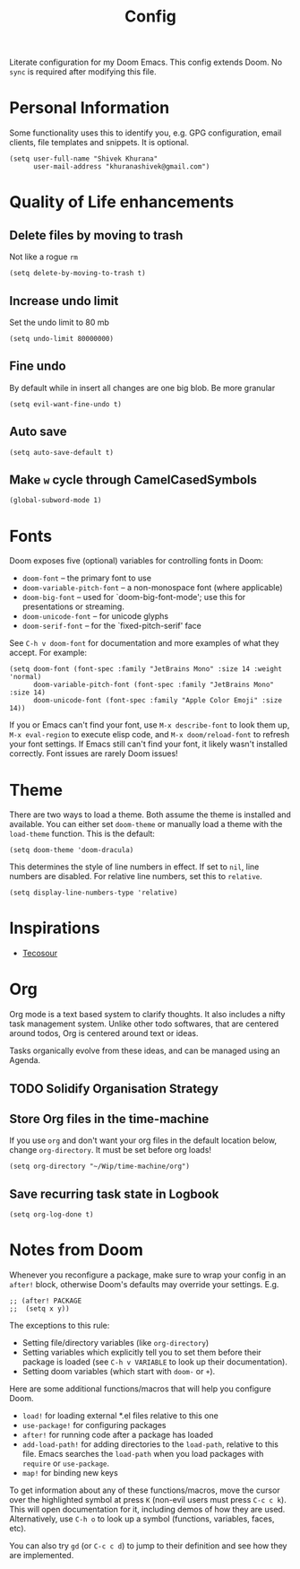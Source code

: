 #+title: Config
#+PROPERTY: header-args :tangle config.el

Literate configuration for my Doom Emacs. This config extends Doom. No ~sync~ is required after modifying this file.

* Personal Information
Some functionality uses this to identify you, e.g. GPG configuration, email
clients, file templates and snippets. It is optional.

#+begin_src elisp
(setq user-full-name "Shivek Khurana"
      user-mail-address "khuranashivek@gmail.com")
#+end_src

* Quality of Life enhancements
** Delete files by moving to trash
Not like a rogue ~rm~

#+begin_src elisp
(setq delete-by-moving-to-trash t)
#+end_src

** Increase undo limit
Set the undo limit to 80 mb

#+begin_src elisp
(setq undo-limit 80000000)
#+end_src

** Fine undo
By default while in insert all changes are one big blob. Be more granular

#+begin_src elisp
(setq evil-want-fine-undo t)
#+end_src

** Auto save
#+begin_src elisp
(setq auto-save-default t)
#+end_src
** Make ~w~ cycle through CamelCasedSymbols
#+begin_src elisp
(global-subword-mode 1)
#+end_src

* Fonts
Doom exposes five (optional) variables for controlling fonts in Doom:

- ~doom-font~ -- the primary font to use
- ~doom-variable-pitch-font~ -- a non-monospace font (where applicable)
- ~doom-big-font~ -- used for `doom-big-font-mode'; use this for
  presentations or streaming.
- ~doom-unicode-font~ -- for unicode glyphs
- ~doom-serif-font~ -- for the `fixed-pitch-serif' face

See ~C-h v doom-font~ for documentation and more examples of what they
accept. For example:

#+begin_src elisp
(setq doom-font (font-spec :family "JetBrains Mono" :size 14 :weight 'normal)
      doom-variable-pitch-font (font-spec :family "JetBrains Mono" :size 14)
      doom-unicode-font (font-spec :family "Apple Color Emoji" :size 14))
#+end_src

If you or Emacs can't find your font, use ~M-x describe-font~ to look them
up, ~M-x eval-region~ to execute elisp code, and ~M-x doom/reload-font~ to
refresh your font settings. If Emacs still can't find your font, it likely
wasn't installed correctly. Font issues are rarely Doom issues!

* Theme
There are two ways to load a theme. Both assume the theme is installed and
available. You can either set ~doom-theme~ or manually load a theme with the
~load-theme~ function. This is the default:

#+begin_src elisp
(setq doom-theme 'doom-dracula)
#+end_src

This determines the style of line numbers in effect. If set to ~nil~, line
numbers are disabled. For relative line numbers, set this to ~relative~.

#+begin_src elisp
(setq display-line-numbers-type 'relative)
#+end_src

* Inspirations
- [[https://github.com/tecosaur/emacs-config/blob/master/config.org][Tecosour]]
* Org
Org mode is a text based system to clarify thoughts. It also includes a nifty task management system. Unlike other todo softwares, that are centered around todos, Org is centered around text or ideas.

Tasks organically evolve from these ideas, and can be managed using an Agenda.

** TODO Solidify Organisation Strategy
** Store Org files in the time-machine
If you use ~org~ and don't want your org files in the default location below,
change ~org-directory~. It must be set before org loads!

#+begin_src elisp
(setq org-directory "~/Wip/time-machine/org")
#+end_src

** Save recurring task state in Logbook
#+begin_src elisp
(setq org-log-done t)
#+end_src
* Notes from Doom
Whenever you reconfigure a package, make sure to wrap your config in an
~after!~ block, otherwise Doom's defaults may override your settings. E.g.

#+begin_src elisp
;; (after! PACKAGE
;;  (setq x y))
#+end_src

The exceptions to this rule:

- Setting file/directory variables (like ~org-directory~)
- Setting variables which explicitly tell you to set them before their
  package is loaded (see ~C-h v VARIABLE~ to look up their documentation).
- Setting doom variables (which start with ~doom-~ or ~+~).

Here are some additional functions/macros that will help you configure Doom.

- ~load!~ for loading external *.el files relative to this one
- ~use-package!~ for configuring packages
- ~after!~ for running code after a package has loaded
- ~add-load-path!~ for adding directories to the ~load-path~, relative to
  this file. Emacs searches the ~load-path~ when you load packages with
  ~require~ or ~use-package~.
- ~map!~ for binding new keys

To get information about any of these functions/macros, move the cursor over
the highlighted symbol at press ~K~ (non-evil users must press ~C-c c k~).
This will open documentation for it, including demos of how they are used.
Alternatively, use ~C-h o~ to look up a symbol (functions, variables, faces,
etc).

You can also try ~gd~ (or ~C-c c d~) to jump to their definition and see how
they are implemented.
